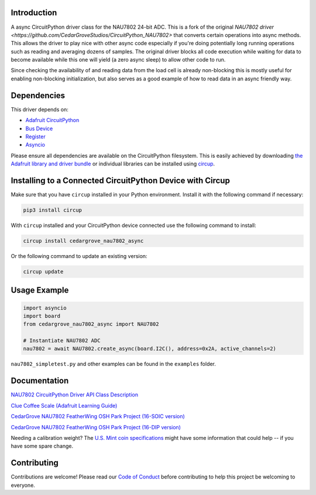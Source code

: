 Introduction
============




.. image:: https://img.shields.io/discord/327254708534116352.svg
    :target: https://adafru.it/discord
    :alt: Discord


.. image:: https://github.com/CedarGroveStudios/CircuitPython_NAU7802/workflows/Build%20CI/badge.svg
    :target: https://github.com/CedarGroveStudios/CircuitPython_NAU7802/actions
    :alt: Build Status


.. image:: https://img.shields.io/badge/code%20style-black-000000.svg
    :target: https://github.com/psf/black
    :alt: Code Style: Black

A async CircuitPython driver class for the NAU7802 24-bit ADC.  This is a fork of the original
`NAU7802 driver <https://github.com/CedarGroveStudios/CircuitPython_NAU7802>` that converts certain operations into
async methods.  This allows the driver to play nice with other async code especially if you're doing potentially long
running operations such as reading and averaging dozens of samples.  The original driver blocks all code execution
while waiting for data to become available while this one will yield (a zero async sleep) to allow other code to run.

Since checking the availability of and reading data from the load cell is already non-blocking this is mostly useful for
enabling non-blocking initialization, but also serves as a good example of how to read data in an async friendly way.


Dependencies
=============
This driver depends on:

* `Adafruit CircuitPython <https://github.com/adafruit/circuitpython>`_
* `Bus Device <https://github.com/adafruit/Adafruit_CircuitPython_BusDevice>`_
* `Register <https://github.com/adafruit/Adafruit_CircuitPython_Register>`_
* `Asyncio <https://github.com/adafruit/Adafruit_CircuitPython_asyncio>`_

Please ensure all dependencies are available on the CircuitPython filesystem.
This is easily achieved by downloading
`the Adafruit library and driver bundle <https://circuitpython.org/libraries>`_
or individual libraries can be installed using
`circup <https://github.com/adafruit/circup>`_.

Installing to a Connected CircuitPython Device with Circup
==========================================================

Make sure that you have ``circup`` installed in your Python environment.
Install it with the following command if necessary:

.. code-block:: shell

    pip3 install circup

With ``circup`` installed and your CircuitPython device connected use the
following command to install:

.. code-block:: shell

    circup install cedargrove_nau7802_async

Or the following command to update an existing version:

.. code-block:: shell

    circup update

Usage Example
=============

.. code-block:: py

    import asyncio
    import board
    from cedargrove_nau7802_async import NAU7802

    # Instantiate NAU7802 ADC
    nau7802 = await NAU7802.create_async(board.I2C(), address=0x2A, active_channels=2)

``nau7802_simpletest.py`` and other examples can be found in the ``examples`` folder.


Documentation
=============
`NAU7802 CircuitPython Driver API Class Description <https://github.com/CedarGroveStudios/CircuitPython_NAU7802/blob/main/media/pseudo_readthedocs_cedargrove_nau7802.pdf>`_


`Clue Coffee Scale (Adafruit Learning Guide) <https://learn.adafruit.com/clue-coffee-scale>`_


`CedarGrove NAU7802 FeatherWing OSH Park Project (16-SOIC version) <https://oshpark.com/shared_projects/qFvEU3Bn>`_

`CedarGrove NAU7802 FeatherWing OSH Park Project (16-DIP version) <https://oshpark.com/shared_projects/ZfryHYnc>`_

.. image:: https://github.com/CedarGroveStudios/CircuitPython_NAU7802/blob/main/media/glamor_shot.jpeg

.. image:: https://github.com/CedarGroveStudios/CircuitPython_NAU7802/blob/main/media/Clue_scale_trim.png

Needing a calibration weight? The `U.S. Mint coin specifications <https://www.usmint.gov/learn/coin-and-medal-programs/coin-specifications>`_ might have some information that could help -- if you have some spare change.


Contributing
============

Contributions are welcome! Please read our `Code of Conduct
<https://github.com/CedarGroveStudios/Cedargrove_CircuitPython_NAU7802/blob/HEAD/CODE_OF_CONDUCT.md>`_
before contributing to help this project be welcoming to everyone.
